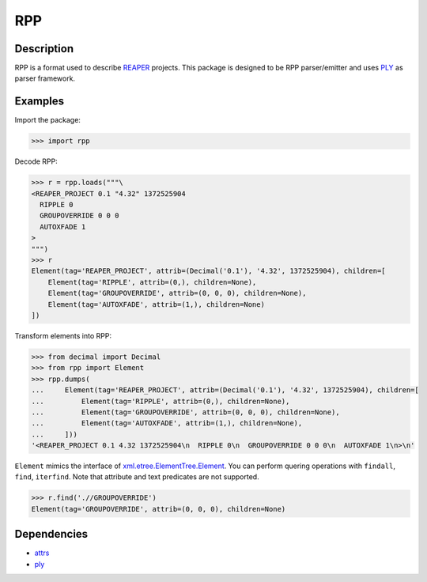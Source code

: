 RPP
===

Description
-----------

RPP is a format used to describe `REAPER <http://reaper.fm>`_ projects. This package is designed to be RPP
parser/emitter and uses `PLY <http://www.dabeaz.com/ply/>`_ as parser framework.


Examples
--------

Import the package:

.. code-block:: python

   >>> import rpp

Decode RPP:

.. code-block:: python

   >>> r = rpp.loads("""\
   <REAPER_PROJECT 0.1 "4.32" 1372525904
     RIPPLE 0
     GROUPOVERRIDE 0 0 0
     AUTOXFADE 1
   >
   """)
   >>> r
   Element(tag='REAPER_PROJECT', attrib=(Decimal('0.1'), '4.32', 1372525904), children=[
       Element(tag='RIPPLE', attrib=(0,), children=None),
       Element(tag='GROUPOVERRIDE', attrib=(0, 0, 0), children=None),
       Element(tag='AUTOXFADE', attrib=(1,), children=None)
   ])

Transform elements into RPP:

.. code-block:: python

   >>> from decimal import Decimal
   >>> from rpp import Element
   >>> rpp.dumps(
   ...     Element(tag='REAPER_PROJECT', attrib=(Decimal('0.1'), '4.32', 1372525904), children=[
   ...         Element(tag='RIPPLE', attrib=(0,), children=None),
   ...         Element(tag='GROUPOVERRIDE', attrib=(0, 0, 0), children=None),
   ...         Element(tag='AUTOXFADE', attrib=(1,), children=None),
   ...     ]))
   '<REAPER_PROJECT 0.1 4.32 1372525904\n  RIPPLE 0\n  GROUPOVERRIDE 0 0 0\n  AUTOXFADE 1\n>\n'

``Element`` mimics the interface of xml.etree.ElementTree.Element_. You can perform quering operations with ``findall``,
``find``, ``iterfind``. Note that attribute and text predicates are not supported.

.. _xml.etree.ElementTree.Element: https://docs.python.org/3/library/xml.etree.elementtree.html#xml.etree.ElementTree.Element

.. code-block:: python

   >>> r.find('.//GROUPOVERRIDE')
   Element(tag='GROUPOVERRIDE', attrib=(0, 0, 0), children=None)


Dependencies
------------

- `attrs <https://attrs.readthedocs.org/>`_
- `ply <http://www.dabeaz.com/ply/>`_

